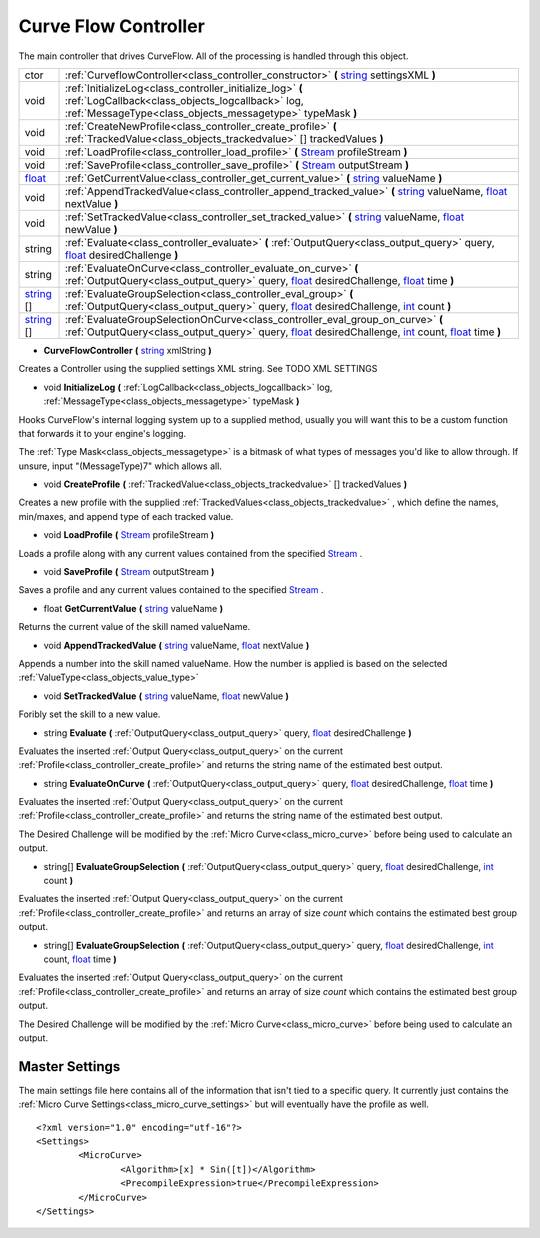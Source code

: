 .. _class_controller:

Curve Flow Controller
=====================

The main controller that drives CurveFlow. All of the processing is handled through this object.

+------------+----------------------------------------------------------------------------------------------------------------------------------------------------------------------------------------+
| ctor       | :ref:`CurveflowController<class_controller_constructor>` **(** string_ settingsXML **)**                                                                                               |
+------------+----------------------------------------------------------------------------------------------------------------------------------------------------------------------------------------+
| void       | :ref:`InitializeLog<class_controller_initialize_log>` **(** :ref:`LogCallback<class_objects_logcallback>` log, :ref:`MessageType<class_objects_messagetype>` typeMask **)**            |
+------------+----------------------------------------------------------------------------------------------------------------------------------------------------------------------------------------+
| void       | :ref:`CreateNewProfile<class_controller_create_profile>` **(** :ref:`TrackedValue<class_objects_trackedvalue>` [] trackedValues **)**                                                  |
+------------+----------------------------------------------------------------------------------------------------------------------------------------------------------------------------------------+
| void       | :ref:`LoadProfile<class_controller_load_profile>` **(** Stream_ profileStream **)**                                                                                                    |
+------------+----------------------------------------------------------------------------------------------------------------------------------------------------------------------------------------+
| void       | :ref:`SaveProfile<class_controller_save_profile>` **(** Stream_ outputStream **)**                                                                                                     |
+------------+----------------------------------------------------------------------------------------------------------------------------------------------------------------------------------------+
| float_     | :ref:`GetCurrentValue<class_controller_get_current_value>` **(** string_ valueName **)**                                                                                               |
+------------+----------------------------------------------------------------------------------------------------------------------------------------------------------------------------------------+
| void       | :ref:`AppendTrackedValue<class_controller_append_tracked_value>` **(** string_ valueName, float_ nextValue **)**                                                                       |
+------------+----------------------------------------------------------------------------------------------------------------------------------------------------------------------------------------+
| void       | :ref:`SetTrackedValue<class_controller_set_tracked_value>` **(** string_ valueName, float_ newValue **)**                                                                              |
+------------+----------------------------------------------------------------------------------------------------------------------------------------------------------------------------------------+
| string     | :ref:`Evaluate<class_controller_evaluate>` **(** :ref:`OutputQuery<class_output_query>` query, float_ desiredChallenge **)**                                                           |
+------------+----------------------------------------------------------------------------------------------------------------------------------------------------------------------------------------+
| string     | :ref:`EvaluateOnCurve<class_controller_evaluate_on_curve>` **(** :ref:`OutputQuery<class_output_query>` query, float_ desiredChallenge, float_ time **)**                              |
+------------+----------------------------------------------------------------------------------------------------------------------------------------------------------------------------------------+
| string_ [] | :ref:`EvaluateGroupSelection<class_controller_eval_group>` **(** :ref:`OutputQuery<class_output_query>` query, float_ desiredChallenge, int_ count **)**                               |
+------------+----------------------------------------------------------------------------------------------------------------------------------------------------------------------------------------+
| string_ [] | :ref:`EvaluateGroupSelectionOnCurve<class_controller_eval_group_on_curve>` **(** :ref:`OutputQuery<class_output_query>` query, float_ desiredChallenge, int_ count, float_ time **)**  |
+------------+----------------------------------------------------------------------------------------------------------------------------------------------------------------------------------------+

.. _Stream: https://docs.microsoft.com/en-us/dotnet/api/system.io.stream?view=netframework-4.7.2

.. _int: https://docs.microsoft.com/en-us/dotnet/csharp/language-reference/keywords/int

.. _string: https://docs.microsoft.com/en-us/dotnet/csharp/programming-guide/strings/

.. _float: https://docs.microsoft.com/en-us/dotnet/csharp/language-reference/keywords/float



.. _class_controller_constructor:

- **CurveFlowController** **(** string_ xmlString **)**

Creates a Controller using the supplied settings XML string. See TODO XML SETTINGS

.. _class_controller_initialize_log:

- void **InitializeLog** **(** :ref:`LogCallback<class_objects_logcallback>` log, :ref:`MessageType<class_objects_messagetype>` typeMask **)**

Hooks CurveFlow's internal logging system up to a supplied method, usually you will want this to be a custom function that forwards it to your engine's logging.

The :ref:`Type Mask<class_objects_messagetype>` is a bitmask of what types of messages you'd like to allow through. If unsure, input "(MessageType)7" which allows all.

.. _class_controller_create_profile:

- void **CreateProfile** **(** :ref:`TrackedValue<class_objects_trackedvalue>` [] trackedValues **)**

Creates a new profile with the supplied :ref:`TrackedValues<class_objects_trackedvalue>` , which define the names, min/maxes, and append type of each tracked value.

.. _class_controller_load_profile:

- void **LoadProfile** **(** Stream_ profileStream **)**

Loads a profile along with any current values contained from the specified Stream_ .

.. _class_controller_save_profile:

- void **SaveProfile** **(** Stream_ outputStream **)**

Saves a profile and any current values contained to the specified Stream_ .

.. _class_controller_get_current_value:

- float **GetCurrentValue** **(** string_ valueName **)**

Returns the current value of the skill named valueName.

.. _class_controller_append_tracked_value:

- void **AppendTrackedValue** **(** string_ valueName, float_ nextValue **)**

Appends a number into the skill named valueName. How the number is applied is based on the selected :ref:`ValueType<class_objects_value_type>`

.. _class_controller_set_tracked_value:

- void **SetTrackedValue** **(** string_ valueName, float_ newValue **)**

Foribly set the skill to a new value.

.. _class_controller_evaluate:

- string **Evaluate** **(** :ref:`OutputQuery<class_output_query>` query, float_ desiredChallenge **)**

Evaluates the inserted :ref:`Output Query<class_output_query>` on the current :ref:`Profile<class_controller_create_profile>` and returns the string name of the estimated best output.

.. _class_controller_evaluate_on_curve:

- string **EvaluateOnCurve** **(** :ref:`OutputQuery<class_output_query>` query, float_ desiredChallenge, float_ time **)**

Evaluates the inserted :ref:`Output Query<class_output_query>` on the current :ref:`Profile<class_controller_create_profile>` and returns the string name of the estimated best output.

The Desired Challenge will be modified by the :ref:`Micro Curve<class_micro_curve>` before being used to calculate an output.

.. _class_controller_eval_group:

- string[] **EvaluateGroupSelection** **(** :ref:`OutputQuery<class_output_query>` query, float_ desiredChallenge, int_ count **)**

Evaluates the inserted :ref:`Output Query<class_output_query>` on the current :ref:`Profile<class_controller_create_profile>` and returns an array of size *count* which contains the estimated best group output.

.. _class_controller_eval_group_on_curve:

- string[] **EvaluateGroupSelection** **(** :ref:`OutputQuery<class_output_query>` query, float_ desiredChallenge, int_ count, float_ time **)**

Evaluates the inserted :ref:`Output Query<class_output_query>` on the current :ref:`Profile<class_controller_create_profile>` and returns an array of size *count* which contains the estimated best group output.

The Desired Challenge will be modified by the :ref:`Micro Curve<class_micro_curve>` before being used to calculate an output.

.. _class_controller_settings:

Master Settings
^^^^^^^^^^^^^^^

The main settings file here contains all of the information that isn't tied to a specific query.
It currently just contains the :ref:`Micro Curve Settings<class_micro_curve_settings>` but will eventually have the profile as well. ::

	<?xml version="1.0" encoding="utf-16"?>
	<Settings>
		<MicroCurve>
			<Algorithm>[x] * Sin([t])</Algorithm>
			<PrecompileExpression>true</PrecompileExpression>
		</MicroCurve>
	</Settings>